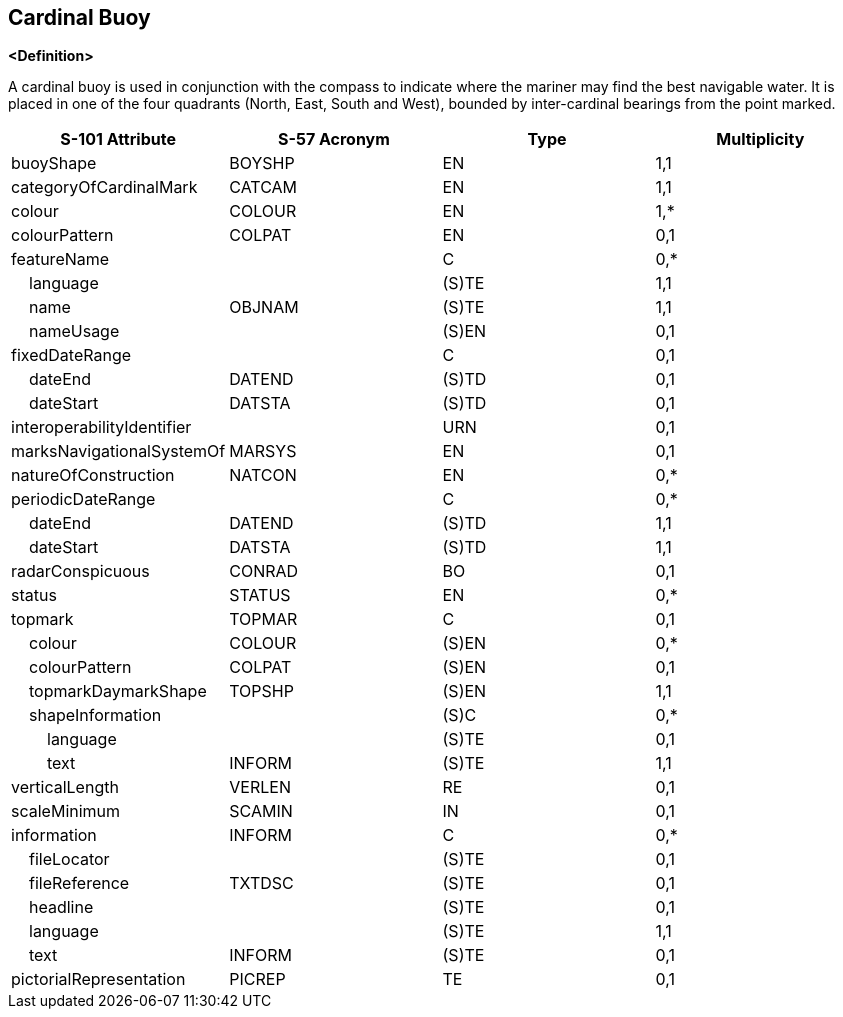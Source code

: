 == Cardinal Buoy

**<Definition>**

A cardinal buoy is used in conjunction with the compass to indicate where the mariner may find the best navigable water. It is placed in one of the four quadrants (North, East, South and West), bounded by inter-cardinal bearings from the point marked.

[cols="1,1,1,1", options="header"]
|===
|S-101 Attribute |S-57 Acronym |Type |Multiplicity

|buoyShape|BOYSHP|EN|1,1
|categoryOfCardinalMark|CATCAM|EN|1,1
|colour|COLOUR|EN|1,*
|colourPattern|COLPAT|EN|0,1
|featureName||C|0,*
|    language||(S)TE|1,1
|    name|OBJNAM|(S)TE|1,1
|    nameUsage||(S)EN|0,1
|fixedDateRange||C|0,1
|    dateEnd|DATEND|(S)TD|0,1
|    dateStart|DATSTA|(S)TD|0,1
|interoperabilityIdentifier||URN|0,1
|marksNavigationalSystemOf|MARSYS|EN|0,1
|natureOfConstruction|NATCON|EN|0,*
|periodicDateRange||C|0,*
|    dateEnd|DATEND|(S)TD|1,1
|    dateStart|DATSTA|(S)TD|1,1
|radarConspicuous|CONRAD|BO|0,1
|status|STATUS|EN|0,*
|topmark|TOPMAR|C|0,1
|    colour|COLOUR|(S)EN|0,*
|    colourPattern|COLPAT|(S)EN|0,1
|    topmarkDaymarkShape|TOPSHP|(S)EN|1,1
|    shapeInformation||(S)C|0,*
|        language||(S)TE|0,1
|        text|INFORM|(S)TE|1,1
|verticalLength|VERLEN|RE|0,1
|scaleMinimum|SCAMIN|IN|0,1
|information|INFORM|C|0,*
|    fileLocator||(S)TE|0,1
|    fileReference|TXTDSC|(S)TE|0,1
|    headline||(S)TE|0,1
|    language||(S)TE|1,1
|    text|INFORM|(S)TE|0,1
|pictorialRepresentation|PICREP|TE|0,1
|===

